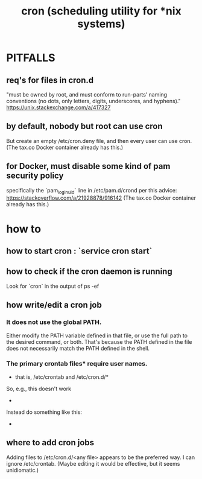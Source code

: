 #+title: cron (scheduling utility for *nix systems)
* PITFALLS
** req's for files in cron.d
   "must be owned by root, and must conform to run-parts’ naming conventions (no dots, only letters, digits, underscores, and hyphens)."
   https://unix.stackexchange.com/a/417327
** by default, nobody but root can use cron
   But create an empty /etc/cron.deny file, and then every user can use cron. (The tax.co Docker container already has this.)
** for Docker, must disable some kind of pam security policy
   specifically the `pam_loginuid` line in
     /etc/pam.d/crond
   per this advice:
     https://stackoverflow.com/a/21928878/916142
   (The tax.co Docker container already has this.)
* how to
** how to start cron : `service cron start`
** how to check if the cron daemon is running
   Look for `cron` in the output of
     ps -ef
** how write/edit a cron job
*** It does not use the global PATH.
   Either modify the PATH variable defined in that file, or use the full path to the desired command, or both.
   That's because the PATH defined in the file does not necessarily match the PATH defined in the shell.
*** The primary crontab files* require user names.
    * that is, /etc/crontab and /etc/cron.d/*
    So, e.g., this doesn't work
      * * * * *      /opt/conda/bin/python /mnt/write-time.py
    Instead do something like this:
      * * * * * root /opt/conda/bin/python /mnt/write-time.py
** where to add cron jobs
   Adding files to
     /etc/cron.d/<any file>
   appears to be the preferred way.
   I can ignore /etc/crontab. (Maybe editing it would be effective, but it seems unidiomatic.)
